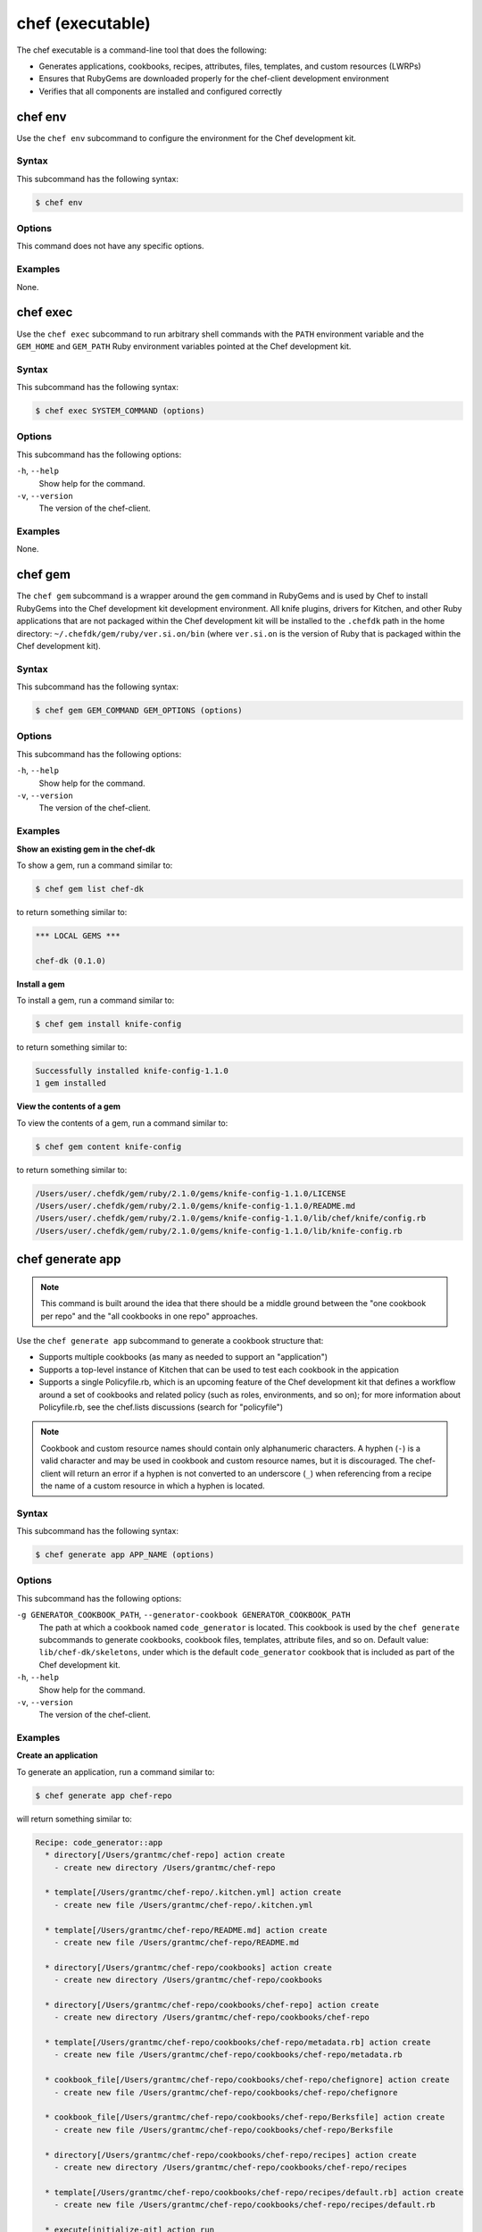 

=====================================================
chef (executable)
=====================================================

The chef executable is a command-line tool that does the following:

* Generates applications, cookbooks, recipes, attributes, files, templates, and custom resources (LWRPs)
* Ensures that RubyGems are downloaded properly for the chef-client development environment
* Verifies that all components are installed and configured correctly

chef env
=====================================================
Use the ``chef env`` subcommand to configure the environment for the Chef development kit.

Syntax
-----------------------------------------------------
This subcommand has the following syntax:

.. code-block:: bash

   $ chef env

Options
-----------------------------------------------------
This command does not have any specific options.

Examples
-----------------------------------------------------
None.

chef exec
=====================================================
Use the ``chef exec`` subcommand to run arbitrary shell commands with the ``PATH`` environment variable and the ``GEM_HOME`` and ``GEM_PATH`` Ruby environment variables pointed at the Chef development kit.

Syntax
-----------------------------------------------------
This subcommand has the following syntax:

.. code-block:: bash

   $ chef exec SYSTEM_COMMAND (options)

Options
-----------------------------------------------------
This subcommand has the following options:

``-h``, ``--help``
   Show help for the command.

``-v``, ``--version``
   The version of the chef-client.

Examples
-----------------------------------------------------
None.

chef gem
=====================================================
The ``chef gem`` subcommand is a wrapper around the ``gem`` command in RubyGems and is used by Chef to install RubyGems into the Chef development kit development environment. All knife plugins, drivers for Kitchen, and other Ruby applications that are not packaged within the Chef development kit will be installed to the ``.chefdk`` path in the home directory: ``~/.chefdk/gem/ruby/ver.si.on/bin`` (where ``ver.si.on`` is the version of Ruby that is packaged within the Chef development kit).

Syntax
-----------------------------------------------------
This subcommand has the following syntax:

.. code-block:: bash

   $ chef gem GEM_COMMAND GEM_OPTIONS (options)

Options
-----------------------------------------------------
This subcommand has the following options:

``-h``, ``--help``
   Show help for the command.

``-v``, ``--version``
   The version of the chef-client.

Examples
-----------------------------------------------------

**Show an existing gem in the chef-dk**

To show a gem, run a command similar to:

.. code-block:: bash

   $ chef gem list chef-dk

to return something similar to:

.. code-block:: bash

   *** LOCAL GEMS ***

   chef-dk (0.1.0)

**Install a gem**

To install a gem, run a command similar to:

.. code-block:: bash

   $ chef gem install knife-config

to return something similar to:

.. code-block:: bash

   Successfully installed knife-config-1.1.0
   1 gem installed

**View the contents of a gem**

To view the contents of a gem, run a command similar to:

.. code-block:: bash

   $ chef gem content knife-config

to return something similar to:

.. code-block:: bash

   /Users/user/.chefdk/gem/ruby/2.1.0/gems/knife-config-1.1.0/LICENSE
   /Users/user/.chefdk/gem/ruby/2.1.0/gems/knife-config-1.1.0/README.md
   /Users/user/.chefdk/gem/ruby/2.1.0/gems/knife-config-1.1.0/lib/chef/knife/config.rb
   /Users/user/.chefdk/gem/ruby/2.1.0/gems/knife-config-1.1.0/lib/knife-config.rb

.. _ctl_chef-chef-generate-app:

chef generate app
=====================================================
.. note:: This command is built around the idea that there should be a middle ground between the "one cookbook per repo" and the "all cookbooks in one repo" approaches.

Use the ``chef generate app`` subcommand to generate a cookbook structure that:

* Supports multiple cookbooks (as many as needed to support an "application")
* Supports a top-level instance of Kitchen that can be used to test each cookbook in the appication
* Supports a single Policyfile.rb, which is an upcoming feature of the Chef development kit that defines a workflow around a set of cookbooks and related policy (such as roles, environments, and so on); for more information about Policyfile.rb, see the chef.lists discussions (search for "policyfile")

.. note:: .. tag ruby_style_patterns_hyphens

          Cookbook and custom resource names should contain only alphanumeric characters. A hyphen (``-``) is a valid character and may be used in cookbook and custom resource names, but it is discouraged. The chef-client will return an error if a hyphen is not converted to an underscore (``_``) when referencing from a recipe the name of a custom resource in which a hyphen is located.

          .. end_tag

Syntax
-----------------------------------------------------
This subcommand has the following syntax:

.. code-block:: bash

   $ chef generate app APP_NAME (options)

Options
-----------------------------------------------------
This subcommand has the following options:

``-g GENERATOR_COOKBOOK_PATH``, ``--generator-cookbook GENERATOR_COOKBOOK_PATH``
   The path at which a cookbook named ``code_generator`` is located. This cookbook is used by the ``chef generate`` subcommands to generate cookbooks, cookbook files, templates, attribute files, and so on. Default value: ``lib/chef-dk/skeletons``, under which is the default ``code_generator`` cookbook that is included as part of the Chef development kit.

``-h``, ``--help``
   Show help for the command.

``-v``, ``--version``
   The version of the chef-client.

Examples
-----------------------------------------------------

**Create an application**

To generate an application, run a command similar to:

.. code-block:: bash

   $ chef generate app chef-repo

will return something similar to:

.. code-block:: bash

   Recipe: code_generator::app
     * directory[/Users/grantmc/chef-repo] action create
       - create new directory /Users/grantmc/chef-repo

     * template[/Users/grantmc/chef-repo/.kitchen.yml] action create
       - create new file /Users/grantmc/chef-repo/.kitchen.yml

     * template[/Users/grantmc/chef-repo/README.md] action create
       - create new file /Users/grantmc/chef-repo/README.md

     * directory[/Users/grantmc/chef-repo/cookbooks] action create
       - create new directory /Users/grantmc/chef-repo/cookbooks

     * directory[/Users/grantmc/chef-repo/cookbooks/chef-repo] action create
       - create new directory /Users/grantmc/chef-repo/cookbooks/chef-repo

     * template[/Users/grantmc/chef-repo/cookbooks/chef-repo/metadata.rb] action create
       - create new file /Users/grantmc/chef-repo/cookbooks/chef-repo/metadata.rb

     * cookbook_file[/Users/grantmc/chef-repo/cookbooks/chef-repo/chefignore] action create
       - create new file /Users/grantmc/chef-repo/cookbooks/chef-repo/chefignore

     * cookbook_file[/Users/grantmc/chef-repo/cookbooks/chef-repo/Berksfile] action create
       - create new file /Users/grantmc/chef-repo/cookbooks/chef-repo/Berksfile

     * directory[/Users/grantmc/chef-repo/cookbooks/chef-repo/recipes] action create
       - create new directory /Users/grantmc/chef-repo/cookbooks/chef-repo/recipes

     * template[/Users/grantmc/chef-repo/cookbooks/chef-repo/recipes/default.rb] action create
       - create new file /Users/grantmc/chef-repo/cookbooks/chef-repo/recipes/default.rb

     * execute[initialize-git] action run
       - execute git init .

     * cookbook_file[/Users/grantmc/chef-repo/.gitignore] action create
       - create new file /Users/grantmc/chef-repo/.gitignore

and which creates a directory structure similar to::

   /chef-repo
     /.git
	 .gitignore
	 .kitchen.yml
     /cookbooks
	   /chef-repo
	     Berksfile
		 chefignore
		 metadata.rb
		 /recipes
		   default.rb
	  README.md

chef generate attribute
=====================================================
Use the ``chef generate attribute`` subcommand to generate an attribute file in the ``/attributes`` directory.

Syntax
-----------------------------------------------------
This subcommand has the following syntax:

.. code-block:: bash

   $ chef generate attribute COOKBOOK_PATH NAME (options)

Options
-----------------------------------------------------
This subcommand has the following options:

``-g GENERATOR_COOKBOOK_PATH``, ``--generator-cookbook GENERATOR_COOKBOOK_PATH``
   The path at which a cookbook named ``code_generator`` is located. This cookbook is used by the ``chef generate`` subcommands to generate cookbooks, cookbook files, templates, attribute files, and so on. Default value: ``lib/chef-dk/skeletons``, under which is the default ``code_generator`` cookbook that is included as part of the Chef development kit.

``-h``, ``--help``
   Show help for the command.

``-v``, ``--version``
   The version of the chef-client.

Examples
-----------------------------------------------------

**Create an attribute**

To generate an attribute, run a command similar to:

.. code-block:: bash

   $ chef generate attribute /path/to/cookbook FOO

will return something similar to:

.. code-block:: bash

   Recipe: code_generator::attribute
     * directory[/Users/grantmc/chef-repo/cookbooks/chef-repo/attributes] action create
       - create new directory /Users/grantmc/chef-repo/cookbooks/chef-repo/attributes

     * template[/Users/grantmc/chef-repo/cookbooks/chef-repo/attributes/FOO.rb] action create
       - create new file /Users/grantmc/chef-repo/cookbooks/chef-repo/attributes/FOO.rb

.. _ctl_chef-chef-generate-cookbook:

chef generate cookbook
=====================================================
Use the ``chef generate cookbook`` subcommand to generate a cookbook.

.. note:: .. tag ruby_style_patterns_hyphens

          Cookbook and custom resource names should contain only alphanumeric characters. A hyphen (``-``) is a valid character and may be used in cookbook and custom resource names, but it is discouraged. The chef-client will return an error if a hyphen is not converted to an underscore (``_``) when referencing from a recipe the name of a custom resource in which a hyphen is located.

          .. end_tag

Syntax
-----------------------------------------------------
This subcommand has the following syntax:

.. code-block:: bash

   $ chef generate cookbook COOKBOOK_PATH/COOKBOOK_NAME (options)

Options
-----------------------------------------------------
This subcommand has the following options:

``-g GENERATOR_COOKBOOK_PATH``, ``--generator-cookbook GENERATOR_COOKBOOK_PATH``
   The path at which a cookbook named ``code_generator`` is located. This cookbook is used by the ``chef generate`` subcommands to generate cookbooks, cookbook files, templates, attribute files, and so on. Default value: ``lib/chef-dk/skeletons``, under which is the default ``code_generator`` cookbook that is included as part of the Chef development kit.

``-b``, ``--berks``
   Create a Berksfile in the cookbook. Default value: enabled. This is disabled if the ``--policy`` option is given.

``-C COPYRIGHT``, ``--copyright COPYRIGHT``
   Specify the copyright holder for copyright notices in generated files. Default value: ``The Authors``

``-d``, ``--delivery``
   Generate a delivery config file and build cookbook inside the new cookbook. Default value: disabled.

``-m EMAIL``, ``--email EMAIL``
   Specify the email address of the author. Default value: ``you@example.com``.

``-a KEY=VALUE``, ``--generator-arg KEY=VALUE``
   Sets a property named ``KEY`` to the given ``VALUE`` on the generator context object in the generator cookbook. This allows custom generator cookbooks to accept optional user input on the command line.

``-I LICENSE``, ``--license LICENSE``
   Sets the license. Valid values are ``all_rights``, ``apache2``, ``mit``, ``gplv2``, or ``gplv3``. Default value: ``all_rights``.

``-P``, ``--policy``
   Create a Policyfile in the cookbook instead of a Berksfile. Default value: disabled.

``-h``, ``--help``
   Show help for the command.

``-v``, ``--version``
   The version of the chef-client.

Examples
-----------------------------------------------------

**Create a cookbook**

To generate a cookbook, run a command similar to:

.. code-block:: bash

   $ chef generate cookbook chefdocs

will return something similar to:

.. code-block:: bash

   Recipe: code_generator::cookbook
     * directory[/Users/grantmc/chefdocs] action create
       - create new directory /Users/grantmc/chefdocs

     * template[/Users/grantmc/chefdocs/metadata.rb] action create
       - create new file /Users/grantmc/chefdocs/metadata.rb

     * template[/Users/grantmc/chefdocs/README.md] action create
       - create new file /Users/grantmc/chefdocs/README.md

     * cookbook_file[/Users/grantmc/chefdocs/chefignore] action create
       - create new file /Users/grantmc/chefdocs/chefignore

     * cookbook_file[/Users/grantmc/chefdocs/Berksfile] action create
       - create new file /Users/grantmc/chefdocs/Berksfile

     * template[/Users/grantmc/chefdocs/.kitchen.yml] action create
       - create new file /Users/grantmc/chefdocs/.kitchen.yml

     * directory[/Users/grantmc/chefdocs/recipes] action create
       - create new directory /Users/grantmc/chefdocs/recipes

     * template[/Users/grantmc/chefdocs/recipes/default.rb] action create
       - create new file /Users/grantmc/chefdocs/recipes/default.rb

     * execute[initialize-git] action run
       - execute git init .

     * cookbook_file[/Users/grantmc/chefdocs/.gitignore] action create
       - create new file /Users/grantmc/chefdocs/.gitignore

and which creates a directory structure similar to::

   /chefdocs
     /.git
	 .gitignore
     .kitchen.yml
     Berksfile
     chefignore
     metadata.rb
     README.md
     /recipes
       default.rb

**Create a cookbook using a custom skeleton cookbook**

If a custom skeleton cookbook is located on a Mac OS X desktop (and in this example, the ``chef_generator`` cookbook is simply a copy of the same cookbook that ships in the Chef development kit), the following command will use the skeleton cookbook at the custom location to generate a cookbook into the repository from which the ``chef`` command is run:

.. code-block:: bash

   $ chef generate cookbook --generator-cookbook ~/Desktop testcookbook

.. note:: The ``code_generator`` cookbook itself is not specified as part of the path.

will return something similar to:

.. code-block:: bash

   Compiling Cookbooks...
   Recipe: code_generator::cookbook
     * directory[/Users/grantmc/Desktop/chef-repo/test-cookbook] action create
       - create new directory /Users/grantmc/Desktop/chef-repo/test-cookbook

     * template[/Users/grantmc/Desktop/chef-repo/test-cookbook/metadata.rb] action create
       - create new file /Users/grantmc/Desktop/chef-repo/test-cookbook/metadata.rb

     * template[/Users/grantmc/Desktop/chef-repo/test-cookbook/README.md] action create
       - create new file /Users/grantmc/Desktop/chef-repo/test-cookbook/README.md

     * cookbook_file[/Users/grantmc/Desktop/chef-repo/test-cookbook/chefignore] action create
       - create new file /Users/grantmc/Desktop/chef-repo/test-cookbook/chefignore

     * cookbook_file[/Users/grantmc/Desktop/chef-repo/test-cookbook/Berksfile] action create
       - create new file /Users/grantmc/Desktop/chef-repo/test-cookbook/Berksfile

     * template[/Users/grantmc/Desktop/chef-repo/test-cookbook/.kitchen.yml] action create
       - create new file /Users/grantmc/Desktop/chef-repo/test-cookbook/.kitchen.yml

     * directory[/Users/grantmc/Desktop/chef-repo/test-cookbook/recipes] action create
       - create new directory /Users/grantmc/Desktop/chef-repo/test-cookbook/recipes

     * template[/Users/grantmc/Desktop/chef-repo/test-cookbook/recipes/default.rb] action create
       - create new file /Users/grantmc/Desktop/chef-repo/test-cookbook/recipes/default.rb

chef generate build-cookbook
=====================================================
Use the ``chef generate build-cookbook`` subcommand to generate a delivery configuration file and build cookbook.

Syntax
-----------------------------------------------------
This subcommand has the following syntax:

.. code-block:: bash

   $ chef generate build-cookbook COOKBOOK_PATH/COOKBOOK_NAME (options)

Options
-----------------------------------------------------
This subcommand has the following options:

``-g GENERATOR_COOKBOOK_PATH``, ``--generator-cookbook GENERATOR_COOKBOOK_PATH``
   The path at which a cookbook named ``code_generator`` is located. This cookbook is used by the ``chef generate`` subcommands to generate cookbooks, cookbook files, templates, attribute files, and so on. Default value: ``lib/chef-dk/skeletons``, under which is the default ``code_generator`` cookbook that is included as part of the Chef development kit.

``-C COPYRIGHT``, ``--copyright COPYRIGHT``
   Specify the copyright holder for copyright notices in generated files. Default value: ``The Authors``

``-m EMAIL``, ``--email EMAIL``
   Specify the email address of the author. Default value: ``you@example.com``.

``-a KEY=VALUE``, ``--generator-arg KEY=VALUE``
   Sets a property named ``KEY`` to the given ``VALUE`` on the generator context object in the generator cookbook. This allows custom generator cookbooks to accept optional user input on the command line.

``-I LICENSE``, ``--license LICENSE``
   Sets the license. Valid values are ``all_rights``, ``apache2``, ``mit``, ``gplv2``, or ``gplv3``. Default value: ``all_rights``.

``-h``, ``--help``
   Show help for the command.

``-v``, ``--version``
   The version of the chef-client.

Examples
-----------------------------------------------------
None.

chef generate file
=====================================================
Use the ``chef generate file`` subcommand to generate a file in the ``/files`` directory.

Syntax
-----------------------------------------------------
This subcommand has the following syntax:

.. code-block:: bash

   $ chef generate file COOKBOOK_PATH NAME (options)

Options
-----------------------------------------------------
This subcommand has the following options:

``-g GENERATOR_COOKBOOK_PATH``, ``--generator-cookbook GENERATOR_COOKBOOK_PATH``
   The path at which a cookbook named ``code_generator`` is located. This cookbook is used by the ``chef generate`` subcommands to generate cookbooks, cookbook files, templates, attribute files, and so on. Default value: ``lib/chef-dk/skeletons``, under which is the default ``code_generator`` cookbook that is included as part of the Chef development kit.

``-h``, ``--help``
   Show help for the command.

``-s SOURCE_FILE``, ``--source SOURCE_FILE``
   Copy the contents from a source file.

``-v``, ``--version``
   The version of the chef-client.

Examples
-----------------------------------------------------
None.

chef generate lwrp
=====================================================
Use the ``chef generate lwrp`` subcommand to generate a lightweight resource and provider in the ``/resources`` and ``/providers`` directory.

.. note:: .. tag ruby_style_patterns_hyphens

          Cookbook and custom resource names should contain only alphanumeric characters. A hyphen (``-``) is a valid character and may be used in cookbook and custom resource names, but it is discouraged. The chef-client will return an error if a hyphen is not converted to an underscore (``_``) when referencing from a recipe the name of a custom resource in which a hyphen is located.

          .. end_tag

Syntax
-----------------------------------------------------
This subcommand has the following syntax:

.. code-block:: bash

   $ chef generate lwrp COOKBOOK_PATH NAME (options)

Options
-----------------------------------------------------
This subcommand has the following options:

``-g GENERATOR_COOKBOOK_PATH``, ``--generator-cookbook GENERATOR_COOKBOOK_PATH``
   The path at which a cookbook named ``code_generator`` is located. This cookbook is used by the ``chef generate`` subcommands to generate cookbooks, cookbook files, templates, attribute files, and so on. Default value: ``lib/chef-dk/skeletons``, under which is the default ``code_generator`` cookbook that is included as part of the Chef development kit.

``-h``, ``--help``
   Show help for the command.

``-v``, ``--version``
   The version of the chef-client.

Examples
-----------------------------------------------------
None.

chef generate recipe
=====================================================
Use the ``chef generate recipe`` subcommand to generate a recipe in the ``/recipes`` directory.

Syntax
-----------------------------------------------------
This subcommand has the following syntax:

.. code-block:: bash

   $ chef generate recipe COOKBOOK_PATH NAME (options)

Options
-----------------------------------------------------
This subcommand has the following options:

``-g GENERATOR_COOKBOOK_PATH``, ``--generator-cookbook GENERATOR_COOKBOOK_PATH``
   The path at which a cookbook named ``code_generator`` is located. This cookbook is used by the ``chef generate`` subcommands to generate cookbooks, cookbook files, templates, attribute files, and so on. Default value: ``lib/chef-dk/skeletons``, under which is the default ``code_generator`` cookbook that is included as part of the Chef development kit.

``-h``, ``--help``
   Show help for the command.

``-v``, ``--version``
   The version of the chef-client.

Examples
-----------------------------------------------------
None.

chef generate repo
=====================================================
.. tag ctl_chef_generate_repo

Use the ``chef generate repo`` subcommand to create a chef-repo. By default, the repo is a cookbook repo with options available to support generating a cookbook that supports Policyfile.

.. end_tag

Syntax
-----------------------------------------------------
.. tag ctl_chef_generate_repo_syntax

This subcommand has the following syntax:

.. code-block:: bash

   $ chef generate repo REPO_NAME (options)

.. end_tag

Options
-----------------------------------------------------
.. tag ctl_chef_generate_repo_options

This subcommand has the following options:

``-h``, ``--help``
   Show help for the command.

``-p``, ``--policy-only``
   Create a repository that does not store cookbook files, only Policyfile files.

``-P``, ``--policy``
   Use Policyfile instead of Berkshelf.

``-r``, ``--roles``
   Create directories for ``/roles`` and ``/environments`` instead of creating directories for Policyfile.

``-v``, ``--version``
   The version of the chef-client.

.. end_tag

Examples
-----------------------------------------------------
None.

chef generate template
=====================================================
Use the ``chef generate template`` subcommand to generate a template in the ``/templates`` directory.

Syntax
-----------------------------------------------------
This subcommand has the following syntax:

.. code-block:: bash

   $ chef generate template COOKBOOK_PATH NAME (options)

Options
-----------------------------------------------------
This subcommand has the following options:

``-g GENERATOR_COOKBOOK_PATH``, ``--generator-cookbook GENERATOR_COOKBOOK_PATH``
   The path at which a cookbook named ``code_generator`` is located. This cookbook is used by the ``chef generate`` subcommands to generate cookbooks, cookbook files, templates, attribute files, and so on. Default value: ``lib/chef-dk/skeletons``, under which is the default ``code_generator`` cookbook that is included as part of the Chef development kit.

``-h``, ``--help``
   Show help for the command.

``-s SOURCE_FILE``, ``--source SOURCE_FILE``
   Copy the contents from a source file.

``-v``, ``--version``
   The version of the chef-client.

Examples
-----------------------------------------------------
None.

chef provision
=====================================================
.. tag ctl_chef_provision

Use the ``chef provision`` subcommand to invoke an embedded chef-client run to provision machines using Chef provisioning. By default, this subcommand expects to find a cookbook named ``provision`` in the current working directory. The chef-client run will run a recipe in this cookbook that uses Chef provisioning to create one (or more) machines.

The ``chef provision`` subcommand is intended to:

* Provide a provisioning mechamism that supports using Policyfile.rb files
* Supporting naming conventions within Chef provisioning
* Integreate Chef provisioning steps with the command-line tools that are packaged with the Chef development kit
* Separate the configuration of provisioned machines from running Chef provisioning
* Allow provisioing to be managed as code and versioned (via Policyfile.rb files), as opposed to the legacy ``knife bootstrap`` behavior, which is primarily driven by command-line options

.. end_tag

Syntax
-----------------------------------------------------
.. tag ctl_chef_provision_syntax

This subcommand has the following syntax:

To create machines that operate using only a local Policyfile.rb:

.. code-block:: bash

   $ chef provision POLICY_GROUP --policy-name POLICY_NAME (options)

To create machines that operate using a Policyfile.rb that is synchronized with the Chef server before each chef-client run:

.. code-block:: bash

   $ chef provision POLICY_GROUP --sync PATH (options)

To create machines that will not use a Policyfile.rb file:

.. code-block:: bash

   $ chef provision --no-policy (options)

.. end_tag

Options
-----------------------------------------------------
.. tag ctl_chef_provision_options

This subcommand has the following options:

``-c CONFIG_FILE``, ``--config CONFIG_FILE``
   The path to the knife configuration file.

``--cookbook COOKBOOK_PATH``
   Specify the location of the cookbook that is used to provision the node. Default value: ``./provision``.

``-d``, ``--destroy``
   Set the default action for the **machine** resource to ``:destroy``. Default value: ``false``.

``-D``, ``--debug``
   Enable stack traces and other debug output. Default value: ``false``.

``-h``, ``--help``
   Show help for the command.

``-n NODE_NAME``, ``--node-name NODE_NAME``
   Specify the name of the node. (This value may be overridden by the cookbook that is used to provision the node.)

``-o OPT=VALUE``, ``--opt OPT=VALUE``
   Set an arbitrary command-line option (``OPT``) and value (``=VALUE``). Use this option once per command-line option. Default value: ``{}``.

   .. note:: Use the ``extra_chef_config`` property in a recipe in the ``provision`` cookbook to set arbitrary configuration settings. Define the ``extra_chef_config`` values in the ``provision`` cookbook using the following syntax:

             .. code-block:: ruby

                ChefDK::ProvisioningData.context.extra_chef_config = 'setting :value'

             For example:

             .. code-block:: ruby

                ChefDK::ProvisioningData.context.extra_chef_config = 'log_level :debug'

``-p POLICY_NAME``, ``--policy-name POLICY_NAME``
   Set the policy name for one (or more) machines that are managed by this Policyfile.rb file.

``--[no-]policy``
   Use ``--policy`` to enable one (or more) machines to be managed by a Policyfile.rb file. Default value: ``--policy``.

``-r RECIPE``, ``--recipe RECIPE``
   Specify the name of the recipe to be run. This recipe must be located in the ``policyfile`` cookbook at the path specified by the ``--cookbook`` option.

``-s PATH``, ``--sync PATH``
   Push a Policyfile.rb file to the Chef server before running the chef-client on a node. The ``PATH`` is the location of the Policyfile.rb file to be synchronized.

``-t REMOTE_HOST``, ``--target REMOTE_HOST``
   Set the hostname or IP address of the host on which the chef-client run will occur. (This value may be overridden by the cookbook that is used to provision the node.)

``-v``, ``--version``
   The version of the chef-client.

.. end_tag

Examples
-----------------------------------------------------

**Create a machine with lock file, synchronized to the Chef server**

.. tag ctl_chef_provision_machine_with_lockfile

.. To create a machine with lock file, synchronized to the Chef server:

.. code-block:: ruby

   with_driver 'vagrant:~/.vagrant.d/boxes' do

     # Set machine options
     options = {
       vagrant_options: { 'vm.box' => 'opscode-ubuntu-14.04' },
       # Set all machine options to default values
       convergence_options: ChefDK::ProvisioningData.context.convergence_options
     }

     # Set node name to --node-name
     machine context.node_name do
       machine_options(options)

       # Force a Chef run every time and set action to --destroy option
       action(ChefDK::ProvisioningData.context.action)
     end
   end

and then to provision the machine, run the following:

.. code-block:: bash

   $ chef provision test123 --sync -n aar-dev

This will synchronize the Policyfile.lock.json file to the Chef server, and then run the chef-client on the node.
.. code-block:: bash

   Recipe: code_generator::cookbook
     * directory[/Users/grantmc/chefdocs] action create
       - create new directory /Users/grantmc/chefdocs

     * template[/Users/grantmc/chefdocs/metadata.rb] action create
       - create new file /Users/grantmc/chefdocs/metadata.rb

     * template[/Users/grantmc/chefdocs/README.md] action create
       - create new file /Users/grantmc/chefdocs/README.md

     * cookbook_file[/Users/grantmc/chefdocs/chefignore] action create
       - create new file /Users/grantmc/chefdocs/chefignore

     * cookbook_file[/Users/grantmc/chefdocs/Berksfile] action create
       - create new file /Users/grantmc/chefdocs/Berksfile

     * template[/Users/grantmc/chefdocs/.kitchen.yml] action create
       - create new file /Users/grantmc/chefdocs/.kitchen.yml

     * directory[/Users/grantmc/chefdocs/recipes] action create
       - create new directory /Users/grantmc/chefdocs/recipes

     * template[/Users/grantmc/chefdocs/recipes/default.rb] action create
       - create new file /Users/grantmc/chefdocs/recipes/default.rb

     * execute[initialize-git] action run
       - execute git init .

     * cookbook_file[/Users/grantmc/chefdocs/.gitignore] action create
       - create new file /Users/grantmc/chefdocs/.gitignore

and which creates a directory structure similar to::

   /chefdocs
     /.git
	 .gitignore
     .kitchen.yml
     Berksfile
     chefignore
     metadata.rb
     README.md
     /recipes
       default.rb

.. end_tag

**Pass arbitrary options**

.. tag ctl_chef_provision_arbitrary_options

Use the ``--opt`` option to pass arbitrary command-line options. For example:

.. code-block:: bash

   $ chef provision (other options) --opt foo=bar

Use the ``--opt`` option more than once to pass more than one option. For example:

.. code-block:: bash

   $ chef provision (other options) --opt foo=bar --opt baz=qux

.. end_tag

chef shell-init
=====================================================
Use the ``chef shell-init`` subcommand to set the Ruby included in the Chef development kit as the system Ruby. The Chef development kit is designed to allow the isolation of applications used by the Chef development kit from other Ruby development tools that may be present on the workstation. This supports Bash, fish, Windows PowerShell (posh), and zsh.

bash zsh fish PowerShell (posh)

Syntax
-----------------------------------------------------
This subcommand has the following syntax:

.. code-block:: bash

   $ chef shell-init SHELL_NAME (options)

Options
-----------------------------------------------------
This subcommand has the following options:

``-h``, ``--help``
   Show help for the command.

``-v``, ``--version``
   The version of the chef-client.

Examples
-----------------------------------------------------

**Set PowerShell**

.. tag ruby_set_system_ruby_as_chefdk_ruby_windows

You can use ``chef shell-init`` with Windows PowerShell.

To try it in your current session:

.. code-block:: bash

   chef shell-init powershell | Invoke-Expression

To enable it permanently:

.. code-block:: bash

   "chef shell-init powershell | Invoke-Expression" >> $PROFILE

.. end_tag

**Set the execution policy on new machines**

.. tag ruby_set_system_ruby_as_chefdk_ruby_windows_admin

For new Microsoft Windows machines, Windows PowerShell scripts will not work until an administrator runs the following command:

.. code-block:: bash

   Set-ExecutionPolicy RemoteSigned

.. end_tag

**Create a $PROFILE on new machines**

.. tag ruby_set_system_ruby_as_chefdk_ruby_windows_user_profile

For new Microsoft Windows machines, commands cannot be appended to ``$PROFILE`` if the folder does not exist or if there is a new user profile, an error similar to the following may be returned:

.. code-block:: bash

   PS C:\Users\Stuart> "chef shell-init powershell | Invoke-Expression" >> $PROFILE
   out-file : Could not find a part of the path
   'C:\Users\Stuart\Documents\WindowsPowerShell\Microsoft.PowerShell_profile.ps1'.
   At line:1 char:1
   + "chef shell-init powershell | Invoke-Expression" >> $PROFILE
   + ~~~~~~~~~~~~~~~~~~~~~~~~~~~~~~~~~~~~~~~~~~~~~~~~~~~~~~~~~~~~
       + CategoryInfo          : OpenError: (:) [Out-File], DirectoryNotFoundException
       + FullyQualifiedErrorId : FileOpenFailure,Microsoft.PowerShell.Commands.OutFileCommand

In this situation, run the following ``chef shell-init`` command instead:

.. code-block:: bash

   if(Test-Path $PROFILE){ chef shell-init powershell | Add-Content $PROFILE } else { New-Item -Force -ItemType File $PROFILE; chef shell-init powershell | Add-Content $PROFILE }

.. end_tag

chef verify
=====================================================
Use the ``chef verify`` subcommand to verify that components in the Chef development kit are installed correctly.

Syntax
-----------------------------------------------------
This subcommand has the following syntax:

.. code-block:: bash

   $ chef verify [APPLICATION]

Options
-----------------------------------------------------
This subcommand has the following options:

``APPLICATION``
   Use to verify a single, named application: ``berkshelf``, ``test-kitchen``, ``chef-client``, ``chef-dk``, ``chefspec``, ``rubocop``, ``fauxhai``, ``knife-spork``, ``kitchen-vagrant``. If an application is not specified, the subcommand will verify all applications.

``-h``, ``--help``
   Show help for the command.

``-v``, ``--version``
   The version of the chef-client.

Examples
-----------------------------------------------------
None.

Policyfile Commands
=====================================================
.. tag policyfile_chef_commands

The following commands are built into the ``chef`` executable and support the use of Policyfile files.

.. end_tag

chef clean-policy-cookbooks
-----------------------------------------------------
.. tag ctl_chef_clean_policy_cookbooks

Use the ``chef clean-policy-cookbooks`` subcommand to delete cookbooks that are not used by Policyfile files. Cookbooks are considered unused when they are not referenced by any policy revisions on the Chef server.

.. note:: Cookbooks that are referenced by orphaned policy revisions are not removed. Use ``chef clean-policy-revisions`` to remove orphaned policies.

.. end_tag

Syntax
+++++++++++++++++++++++++++++++++++++++++++++++++++++
.. tag ctl_chef_clean_policy_cookbooks_syntax

This subcommand has the following syntax:

.. code-block:: bash

   $ chef clean-policy-cookbooks (options)

.. end_tag

Options
+++++++++++++++++++++++++++++++++++++++++++++++++++++
.. tag ctl_chef_clean_policy_cookbooks_options

This subcommand has the following options:

``-c CONFIG_FILE``, ``--config CONFIG_FILE``
   The path to the knife configuration file.

``-D``, ``--debug``
   Enable stack traces and other debug output. Default value: ``false``.

``-h``, ``--help``
   Show help for the command.

``-v``, ``--version``
   The version of the chef-client.

.. end_tag

Examples
+++++++++++++++++++++++++++++++++++++++++++++++++++++
None.

chef clean-policy-revisions
-----------------------------------------------------
.. tag ctl_chef_clean_policy_revisions

Use the ``chef clean-policy-revisions`` subcommand to delete orphaned policy revisions to Policyfile files from the Chef server. An orphaned policy revision is not associated to any policy group and therefore is not in active use by any node. Use ``chef show-policy --orphans`` to view a list of orphaned policy revisions.

.. end_tag

Syntax
+++++++++++++++++++++++++++++++++++++++++++++++++++++
.. tag ctl_chef_clean_policy_revisions_syntax

This subcommand has the following syntax:

.. code-block:: bash

   $ chef clean-policy-revisions (options)

.. end_tag

Options
+++++++++++++++++++++++++++++++++++++++++++++++++++++
.. tag ctl_chef_clean_policy_revisions_options

This subcommand has the following options:

``-c CONFIG_FILE``, ``--config CONFIG_FILE``
   The path to the knife configuration file.

``-D``, ``--debug``
   Enable stack traces and other debug output. Default value: ``false``.

``-h``, ``--help``
   Show help for the command.

``-v``, ``--version``
   The version of the chef-client.

.. end_tag

Examples
+++++++++++++++++++++++++++++++++++++++++++++++++++++
None.

chef delete-policy
-----------------------------------------------------
.. tag ctl_chef_delete_policy

Use the ``chef delete-policy`` subcommand to delete all revisions of the named policy that exist on the Chef server. (The state of the policy revision is backed up locally and may be restored using the ``chef undelete`` subcommand.)

.. end_tag

Syntax
+++++++++++++++++++++++++++++++++++++++++++++++++++++
.. tag ctl_chef_delete_policy_syntax

This subcommand has the following syntax:

.. code-block:: bash

   $ chef delete-policy POLICY_NAME (options)

.. end_tag

Options
+++++++++++++++++++++++++++++++++++++++++++++++++++++
.. tag ctl_chef_delete_policy_options

This subcommand has the following options:

``-c CONFIG_FILE``, ``--config CONFIG_FILE``
   The path to the knife configuration file.

``-D``, ``--debug``
   Enable stack traces and other debug output. Default value: ``false``.

``-h``, ``--help``
   Show help for the command.

``-v``, ``--version``
   The version of the chef-client.

.. end_tag

Examples
+++++++++++++++++++++++++++++++++++++++++++++++++++++
None.

chef delete-policy-group
-----------------------------------------------------
.. tag ctl_chef_delete_policy_group

Use the ``chef delete-policy-group`` subcommand to delete the named policy group from the Chef server. Any policy revision associated with that policy group is not deleted. (The state of the policy group is backed up locally and may be restored using the ``chef undelete`` subcommand.)

.. end_tag

Syntax
+++++++++++++++++++++++++++++++++++++++++++++++++++++
.. tag ctl_chef_delete_policy_group_syntax

This subcommand has the following syntax:

.. code-block:: bash

   $ chef delete-policy-group POLICY_GROUP (options)

.. end_tag

Options
+++++++++++++++++++++++++++++++++++++++++++++++++++++
.. tag ctl_chef_delete_policy_group_options

This subcommand has the following options:

``-c CONFIG_FILE``, ``--config CONFIG_FILE``
   The path to the knife configuration file.

``-D``, ``--debug``
   Enable stack traces and other debug output. Default value: ``false``.

``-h``, ``--help``
   Show help for the command.

``-v``, ``--version``
   The version of the chef-client.

.. end_tag

Examples
+++++++++++++++++++++++++++++++++++++++++++++++++++++
None.

chef diff
-----------------------------------------------------
.. tag ctl_chef_diff

Use the ``chef diff`` subcommand to display an itemized comparison of two revisions of a ``Policyfile.lock.json`` file.

.. end_tag

Syntax
+++++++++++++++++++++++++++++++++++++++++++++++++++++
.. tag ctl_chef_diff_syntax

This subcommand has the following syntax:

.. code-block:: bash

   $ chef diff POLICY_FILE --head | --git POLICY_GROUP | POLICY_GROUP...POLICY_GROUP (options)

.. end_tag

Options
+++++++++++++++++++++++++++++++++++++++++++++++++++++
.. tag ctl_chef_diff_options

This subcommand has the following options:

``-c CONFIG_FILE``, ``--config CONFIG_FILE``
   The path to the knife configuration file.

``-D``, ``--debug``
   Enable stack traces and other debug output. Default value: ``false``.

``-g GIT_REF``, ``--git GIT_REF``
   Compare the specified git reference against the current revision of a Policyfile.lock.json file or against another git reference.

``-h``, ``--help``
   Show help for the command.

``--head``
   A shortcut for ``chef diff --git HEAD``. When a git-specific flag is not provided, the on-disk Policyfile.lock.json file is compared to one on the Chef server or (if a Policyfile.lock.json file is not present on-disk) two Policyfile.lock.json files in the specified policy group on the Chef server are compared.

``--[no-]pager``
   Use ``--pager`` to enable paged output for a Policyfile.lock.json file. Default value: ``--pager``.

``-v``, ``--version``
   The version of the chef-client.

.. end_tag

Examples
+++++++++++++++++++++++++++++++++++++++++++++++++++++

**Compare current lock to latest commit on latest branch**

.. tag ctl_chef_diff_current_lock_latest_branch

.. To compare current lock to latest commit on latest branch:

.. code-block:: bash

   $ chef diff --git HEAD

.. end_tag

**Compare current lock with latest commit on master branch**

.. tag ctl_chef_diff_current_lock_master_branch

.. To compare current lock with latest commit on master branch:

.. code-block:: bash

   $ chef diff --git master

.. end_tag

**Compare current lock to specified revision**

.. tag ctl_chef_diff_current_lock_specified_revision

.. To compare current lock to specified revision:

.. code-block:: bash

   $ chef diff --git v1.0.0

.. end_tag

**Compare lock on master branch to lock on revision**

.. tag ctl_chef_diff_master_lock_revision_lock

.. To compare lock on master branch to lock on revision:

.. code-block:: bash

   $ chef diff --git master...dev

.. end_tag

**Compare lock for version with latest commit on master branch**

.. tag ctl_chef_diff_version_lock_master_branch

.. To compare lock for version with latest commit on master branch:

.. code-block:: bash

   $ chef diff --git v1.0.0...master

.. end_tag

**Compare current lock with latest lock for policy group**

.. tag ctl_chef_diff_current_lock_policy_group

.. To compare current lock with latest lock for policy group:

.. code-block:: bash

   $ chef diff staging

.. end_tag

**Compare locks for two policy groups**

.. tag ctl_chef_diff_two_policy_groups

.. To compare locks for two policy groups:

.. code-block:: bash

   $ chef diff production...staging

.. end_tag

chef export
-----------------------------------------------------
.. tag ctl_chef_export

Use the ``chef export`` subcommand to create a chef-zero-compatible chef-repo that contains the cookbooks described by a Policyfile.lock.json file. After a chef-zero-compatible chef-repo is copied to a node, the policy can be applied locally on that machine by running ``chef-client -z`` (local mode).

.. end_tag

Syntax
+++++++++++++++++++++++++++++++++++++++++++++++++++++
.. tag ctl_chef_export_syntax

This subcommand has the following syntax:

.. code-block:: bash

   $ chef export POLICY_FILE DIRECTORY (options)

.. end_tag

Configuration Settings
+++++++++++++++++++++++++++++++++++++++++++++++++++++
.. tag ctl_chef_export_config

The client.rb file on that machine requires the following settings:

``deployment_group``
   This setting should be set to ``'$POLICY_NAME-local'``.

``policy_document_native_api``
   This setting should be set to ``false``.

``use_policyfile``
   This setting should be set to ``true``.

``versioned_cookbooks``
   This setting should be set to ``true``.

.. end_tag

Options
+++++++++++++++++++++++++++++++++++++++++++++++++++++
.. tag ctl_chef_export_options

This subcommand has the following options:

``-a``, ``--archive``
   Export an archive as a tarball, instead as a directory. Default value: ``false``.

``-D``, ``--debug``
   Enable stack traces and other debug output. Default value: ``false``.

``-f``, ``--force``
   Remove the contents of the destination directory if that directory is not empty. Default value: ``false``.

``-h``, ``--help``
   Show help for the command.

``-v``, ``--version``
   The version of the chef-client.

.. end_tag

Examples
+++++++++++++++++++++++++++++++++++++++++++++++++++++
None.

chef generate policyfile
-----------------------------------------------------
.. tag ctl_chef_generate_policyfile

Use the ``chef generate policyfile`` subcommand to generate a file to be used with Policyfile.

.. end_tag

Syntax
+++++++++++++++++++++++++++++++++++++++++++++++++++++
.. tag ctl_chef_generate_policyfile_syntax

This subcommand has the following syntax:

.. code-block:: bash

   $ chef generate policyfile POLICY_NAME (options)

.. end_tag

Options
+++++++++++++++++++++++++++++++++++++++++++++++++++++
.. tag ctl_chef_generate_policyfile_options

This subcommand has the following options:

``-h``, ``--help``
   Show help for the command.

``-v``, ``--version``
   The version of the chef-client.

.. end_tag

Examples
+++++++++++++++++++++++++++++++++++++++++++++++++++++
None.

chef install
-----------------------------------------------------
.. tag ctl_chef_install

Use the ``chef install`` subcommand to evaluate a policy file and find a compatible set of cookbooks, build a run-list, cache it locally, and then emit a Policyfile.lock.json file that describes the locked policy set. The Policyfile.lock.json file may be used to install the locked policy set to other machines and may be pushed to a policy group on the Chef server to apply that policy to a group of nodes that are under management by Chef.

.. end_tag

Syntax
+++++++++++++++++++++++++++++++++++++++++++++++++++++
.. tag ctl_chef_install_syntax

This subcommand has the following syntax:

.. code-block:: bash

   $ chef install POLICY_FILE (options)

.. end_tag

Options
+++++++++++++++++++++++++++++++++++++++++++++++++++++
.. tag ctl_chef_install_options

This subcommand has the following options:

``-D``, ``--debug``
   Enable stack traces and other debug output.

``-h``, ``--help``
   Show help for the command.

``-v``, ``--version``
   The version of the chef-client.

.. end_tag

Policyfile.lock.json
+++++++++++++++++++++++++++++++++++++++++++++++++++++
.. tag policyfile_lock_json

When the ``chef install`` command is run, the Chef development kit caches any necessary cookbooks and emits a Policyfile.lock.json file that describes:

* The versions of cookbooks in use
* A Hash of cookbook content
* The source for all cookbooks

A Policyfile.lock.json file is associated with a specific policy group, i.e. is associated with one (or more) nodes that use the same revision of a given policy.

.. end_tag

.. tag policyfile_lock_json_example

A Policyfile.lock.json file is similar to:

.. code-block:: javascript

   {
     "revision_id": "288ed244f8db8bff3caf58147e840bbe079f76e0",
     "name": "jenkins",
     "run_list": [
       "recipe[java::default]",
       "recipe[jenkins::master]",
       "recipe[policyfile_demo::default]"
     ],
     "cookbook_locks": {
       "policyfile_demo": {
         "version": "0.1.0",
         "identifier": "f04cc40faf628253fe7d9566d66a1733fb1afbe9",
         "dotted_decimal_identifier": "67638399371010690.23642238397896298.25512023620585",
         "source": "cookbooks/policyfile_demo",
         "cache_key": null,
         "scm_info": null,
         "source_options": {
           "path": "cookbooks/policyfile_demo"
         }
       },
     "java": {
       "version": "1.24.0",
       "identifier": "4c24ae46a6633e424925c24e683e0f43786236a3",
       "dotted_decimal_identifier": "21432429158228798.18657774985439294.16782456927907",
       "cache_key": "java-1.24.0-supermarket.chef.io",
       "origin": "https://supermarket.chef.io/api/v1/cookbooks/java/versions/1.24.0/download",
       "source_options": {
         "artifactserver": "https://supermarket.chef.io/api/v1/cookbooks/java/versions/1.24.0/download",
         "version": "1.24.0"
       }

.. end_tag

Examples
+++++++++++++++++++++++++++++++++++++++++++++++++++++
None.

chef provision
-----------------------------------------------------
.. tag ctl_chef_provision

Use the ``chef provision`` subcommand to invoke an embedded chef-client run to provision machines using Chef provisioning. By default, this subcommand expects to find a cookbook named ``provision`` in the current working directory. The chef-client run will run a recipe in this cookbook that uses Chef provisioning to create one (or more) machines.

The ``chef provision`` subcommand is intended to:

* Provide a provisioning mechamism that supports using Policyfile.rb files
* Supporting naming conventions within Chef provisioning
* Integreate Chef provisioning steps with the command-line tools that are packaged with the Chef development kit
* Separate the configuration of provisioned machines from running Chef provisioning
* Allow provisioing to be managed as code and versioned (via Policyfile.rb files), as opposed to the legacy ``knife bootstrap`` behavior, which is primarily driven by command-line options

.. end_tag

Syntax
+++++++++++++++++++++++++++++++++++++++++++++++++++++
.. tag ctl_chef_provision_syntax

This subcommand has the following syntax:

To create machines that operate using only a local Policyfile.rb:

.. code-block:: bash

   $ chef provision POLICY_GROUP --policy-name POLICY_NAME (options)

To create machines that operate using a Policyfile.rb that is synchronized with the Chef server before each chef-client run:

.. code-block:: bash

   $ chef provision POLICY_GROUP --sync PATH (options)

To create machines that will not use a Policyfile.rb file:

.. code-block:: bash

   $ chef provision --no-policy (options)

.. end_tag

Options
+++++++++++++++++++++++++++++++++++++++++++++++++++++
.. tag ctl_chef_provision_options

This subcommand has the following options:

``-c CONFIG_FILE``, ``--config CONFIG_FILE``
   The path to the knife configuration file.

``--cookbook COOKBOOK_PATH``
   Specify the location of the cookbook that is used to provision the node. Default value: ``./provision``.

``-d``, ``--destroy``
   Set the default action for the **machine** resource to ``:destroy``. Default value: ``false``.

``-D``, ``--debug``
   Enable stack traces and other debug output. Default value: ``false``.

``-h``, ``--help``
   Show help for the command.

``-n NODE_NAME``, ``--node-name NODE_NAME``
   Specify the name of the node. (This value may be overridden by the cookbook that is used to provision the node.)

``-o OPT=VALUE``, ``--opt OPT=VALUE``
   Set an arbitrary command-line option (``OPT``) and value (``=VALUE``). Use this option once per command-line option. Default value: ``{}``.

   .. note:: Use the ``extra_chef_config`` property in a recipe in the ``provision`` cookbook to set arbitrary configuration settings. Define the ``extra_chef_config`` values in the ``provision`` cookbook using the following syntax:

             .. code-block:: ruby

                ChefDK::ProvisioningData.context.extra_chef_config = 'setting :value'

             For example:

             .. code-block:: ruby

                ChefDK::ProvisioningData.context.extra_chef_config = 'log_level :debug'

``-p POLICY_NAME``, ``--policy-name POLICY_NAME``
   Set the policy name for one (or more) machines that are managed by this Policyfile.rb file.

``--[no-]policy``
   Use ``--policy`` to enable one (or more) machines to be managed by a Policyfile.rb file. Default value: ``--policy``.

``-r RECIPE``, ``--recipe RECIPE``
   Specify the name of the recipe to be run. This recipe must be located in the ``policyfile`` cookbook at the path specified by the ``--cookbook`` option.

``-s PATH``, ``--sync PATH``
   Push a Policyfile.rb file to the Chef server before running the chef-client on a node. The ``PATH`` is the location of the Policyfile.rb file to be synchronized.

``-t REMOTE_HOST``, ``--target REMOTE_HOST``
   Set the hostname or IP address of the host on which the chef-client run will occur. (This value may be overridden by the cookbook that is used to provision the node.)

``-v``, ``--version``
   The version of the chef-client.

.. end_tag

Examples
+++++++++++++++++++++++++++++++++++++++++++++++++++++

**Create a machine with lock file, synchronized to the Chef server**

.. tag ctl_chef_provision_machine_with_lockfile

.. To create a machine with lock file, synchronized to the Chef server:

.. code-block:: ruby

   with_driver 'vagrant:~/.vagrant.d/boxes' do

     # Set machine options
     options = {
       vagrant_options: { 'vm.box' => 'opscode-ubuntu-14.04' },
       # Set all machine options to default values
       convergence_options: ChefDK::ProvisioningData.context.convergence_options
     }

     # Set node name to --node-name
     machine context.node_name do
       machine_options(options)

       # Force a Chef run every time and set action to --destroy option
       action(ChefDK::ProvisioningData.context.action)
     end
   end

and then to provision the machine, run the following:

.. code-block:: bash

   $ chef provision test123 --sync -n aar-dev

This will synchronize the Policyfile.lock.json file to the Chef server, and then run the chef-client on the node.
.. code-block:: bash

   Recipe: code_generator::cookbook
     * directory[/Users/grantmc/chefdocs] action create
       - create new directory /Users/grantmc/chefdocs

     * template[/Users/grantmc/chefdocs/metadata.rb] action create
       - create new file /Users/grantmc/chefdocs/metadata.rb

     * template[/Users/grantmc/chefdocs/README.md] action create
       - create new file /Users/grantmc/chefdocs/README.md

     * cookbook_file[/Users/grantmc/chefdocs/chefignore] action create
       - create new file /Users/grantmc/chefdocs/chefignore

     * cookbook_file[/Users/grantmc/chefdocs/Berksfile] action create
       - create new file /Users/grantmc/chefdocs/Berksfile

     * template[/Users/grantmc/chefdocs/.kitchen.yml] action create
       - create new file /Users/grantmc/chefdocs/.kitchen.yml

     * directory[/Users/grantmc/chefdocs/recipes] action create
       - create new directory /Users/grantmc/chefdocs/recipes

     * template[/Users/grantmc/chefdocs/recipes/default.rb] action create
       - create new file /Users/grantmc/chefdocs/recipes/default.rb

     * execute[initialize-git] action run
       - execute git init .

     * cookbook_file[/Users/grantmc/chefdocs/.gitignore] action create
       - create new file /Users/grantmc/chefdocs/.gitignore

and which creates a directory structure similar to::

   /chefdocs
     /.git
	 .gitignore
     .kitchen.yml
     Berksfile
     chefignore
     metadata.rb
     README.md
     /recipes
       default.rb

.. end_tag

**Pass arbitrary options**

.. tag ctl_chef_provision_arbitrary_options

Use the ``--opt`` option to pass arbitrary command-line options. For example:

.. code-block:: bash

   $ chef provision (other options) --opt foo=bar

Use the ``--opt`` option more than once to pass more than one option. For example:

.. code-block:: bash

   $ chef provision (other options) --opt foo=bar --opt baz=qux

.. end_tag

chef push
-----------------------------------------------------
.. tag ctl_chef_push

Use the ``chef push`` subcommand to upload an existing Policyfile.lock.json file to the Chef server, along with all of the cookbooks that are contained in the Policyfile.lock.json file. The Policyfile.lock.json file will be applied to the specified policy group, which is a set of nodes that share the same run-list and cookbooks.

.. end_tag

Syntax
+++++++++++++++++++++++++++++++++++++++++++++++++++++
.. tag ctl_chef_push_syntax

This subcommand has the following syntax:

.. code-block:: bash

   $ chef push POLICY_GROUP POLICY_FILE (options)

.. end_tag

Options
+++++++++++++++++++++++++++++++++++++++++++++++++++++
.. tag ctl_chef_push_options

This subcommand has the following options:

``-c CONFIG_FILE``, ``--config CONFIG_FILE``
   The path to the knife configuration file.

``-D``, ``--debug``
   Enable stack traces and other debug output.

``-h``, ``--help``
   Show help for the command.

``-v``, ``--version``
   The version of the chef-client.

.. end_tag

Examples
+++++++++++++++++++++++++++++++++++++++++++++++++++++
None.

chef push-archive
-----------------------------------------------------
.. tag ctl_chef_push_archive

The ``chef push-archive`` subcommand is used to publish a policy archive file to the Chef server. (A policy archive is created using the ``chef export`` subcommand.) The policy archive is assigned to the speciified policy group, which is a set of nodes that share the same run-list and cookbooks.

.. end_tag

Syntax
+++++++++++++++++++++++++++++++++++++++++++++++++++++
.. tag ctl_chef_push_archive_syntax

This subcommand has the following syntax:

.. code-block:: bash

   $ chef push-archive POLICY_GROUP ARCHIVE_FILE (options)

.. end_tag

Options
+++++++++++++++++++++++++++++++++++++++++++++++++++++
.. tag ctl_chef_push_archive_options

This subcommand has the following options:

``-c CONFIG_FILE``, ``--config CONFIG_FILE``
   The path to the knife configuration file.

``-D``, ``--debug``
   Enable stack traces and other debug output. Default value: ``false``.

``-h``, ``--help``
   Show help for the command.

``-v``, ``--version``
   The version of the chef-client.

.. end_tag

Examples
+++++++++++++++++++++++++++++++++++++++++++++++++++++
None.

chef show-policy
-----------------------------------------------------
.. tag ctl_chef_show_policy

Use the ``chef show-policy`` subcommand to display revisions for every Policyfile.rb file that is on the Chef server. By default, only active policy revisions are shown. When both a policy and policy group are specified, the contents of the active Policyfile.lock.json file for the policy group is returned.

.. end_tag

Syntax
+++++++++++++++++++++++++++++++++++++++++++++++++++++
.. tag ctl_chef_show_policy_syntax

This subcommand has the following syntax:

.. code-block:: bash

   $ chef show-policy POLICY_NAME POLICY_GROUP (options)

.. end_tag

Options
+++++++++++++++++++++++++++++++++++++++++++++++++++++
.. tag ctl_chef_show_policy_options

This subcommand has the following options:

``-c CONFIG_FILE``, ``--config CONFIG_FILE``
   The path to the knife configuration file.

``-D``, ``--debug``
   Enable stack traces and other debug output. Default value: ``false``.

``-h``, ``--help``
   Show help for the command.

``-o``, ``--orphans``
   Show policy revisions that are not currently assigned to any policy group.

``--[no-]pager``
   Use ``--pager`` to enable paged output for a Policyfile.lock.json file. Default value: ``--pager``.

``-v``, ``--version``
   The version of the chef-client.

.. end_tag

Examples
+++++++++++++++++++++++++++++++++++++++++++++++++++++
None.

chef undelete
-----------------------------------------------------
.. tag ctl_chef_undelete

Use the ``chef undelete`` subcommand to recover a deleted policy or policy group. This command:

* Does not detect conflicts. If a deleted item has been recreated, running this command will overwrite it
* Does not include cookbooks that may be referenced by policy files; cookbooks that are cleaned after running this command may not be fully restorable to their previous state
* Does not store access control data

.. end_tag

Syntax
+++++++++++++++++++++++++++++++++++++++++++++++++++++
.. tag ctl_chef_undelete_syntax

This subcommand has the following syntax:

.. code-block:: bash

   $ chef undelete (options)

When run with no arguments, returns a list of available operations.

.. end_tag

Options
+++++++++++++++++++++++++++++++++++++++++++++++++++++
.. tag ctl_chef_undelete_options

This subcommand has the following options:

``-c CONFIG_FILE``, ``--config CONFIG_FILE``
   The path to the knife configuration file.

``-D``, ``--debug``
   Enable stack traces and other debug output.

``-h``, ``--help``
   Show help for the command.

``-i ID``, ``--id ID``
   Undo the delete operation specified by ``ID``.

``-l``, ``--last``
   Undo the most recent delete operation.

``--list``
   Default. Return a list of available operations.

``-v``, ``--version``
   The version of the chef-client.

.. end_tag

Examples
+++++++++++++++++++++++++++++++++++++++++++++++++++++
None.

chef update
-----------------------------------------------------
.. tag ctl_chef_update

Use the ``chef update`` subcommand to read the Policyfile.rb file, and then apply any changes. This will resolve dependencies and will create a Policyfile.lock.json file. The locked policy will reflect any changes to the run-list and will pull in any cookbook updates that are compatible with any version constraints defined in the Policyfile.rb file.

.. end_tag

Syntax
+++++++++++++++++++++++++++++++++++++++++++++++++++++
.. tag ctl_chef_update_syntax

This subcommand has the following syntax:

.. code-block:: bash

   $ chef update POLICY_FILE (options)

.. end_tag

Options
+++++++++++++++++++++++++++++++++++++++++++++++++++++
.. tag ctl_chef_update_options

This subcommand has the following options:

``-a``, ``--attributes``
   Update attributes. Default value: ``false``.

``-D``, ``--debug``
   Enable stack traces and other debug output. Default value: ``false``.

``-h``, ``--help``
   Show help for the command.

``-v``, ``--version``
   The version of the chef-client.

.. end_tag

Examples
+++++++++++++++++++++++++++++++++++++++++++++++++++++
None.
